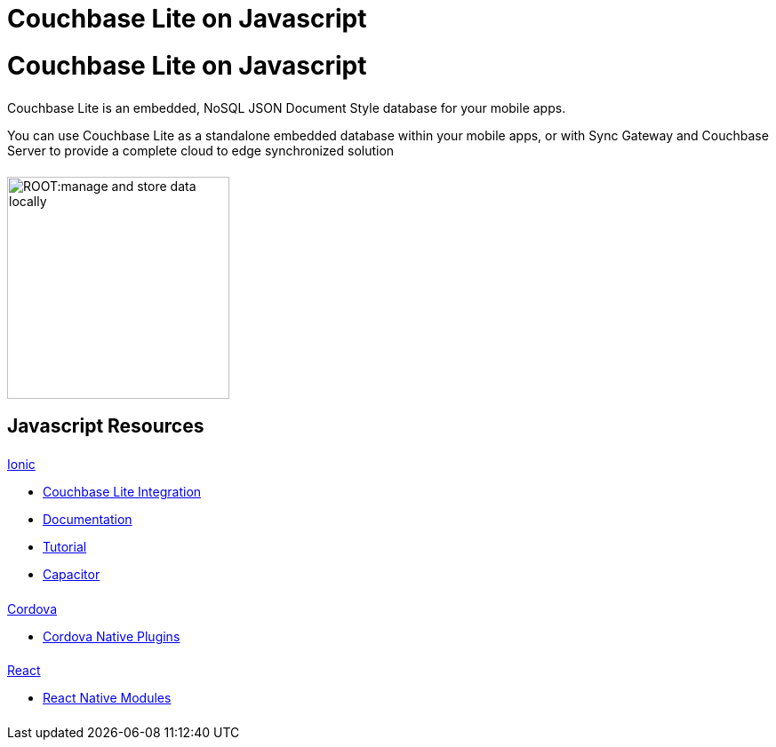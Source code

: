 = Couchbase Lite on Javascript
:page-role: tiles, -toc
:page-layout: landing-page-core-concept
:!sectids:
ifdef::show_edition[:page-edition: {release}]
ifdef::prerelease[:page-status: {prerelease}]

= Couchbase Lite on Javascript

++++
<div class="card-row">
++++

[.column]
====== {empty}
[.content]
Couchbase Lite is an embedded, NoSQL JSON Document Style database for your mobile apps.

You can use Couchbase Lite as a standalone embedded database within your mobile apps, or with Sync Gateway and Couchbase Server to provide a complete cloud to edge synchronized solution
[.column]
====== {empty}
[.media-left]
image::ROOT:manage-and-store-data-locally.svg[,250]
++++
</div>
++++
== Javascript Resources
++++
<div class="card-row three-column-row">
++++

[.column]
====== {empty}
[.content]
.xref:javascript:ionic.adoc[Ionic]

// include::ionic.adoc[tag="summary"]

* https://ionic.io/integrations/couchbase-lite[Couchbase{nbsp}Lite{nbsp}Integration]

* https://ionic.io/docs/couchbase-lite[Documentation]

* https://ionic.io/docs/couchbase-lite/tutorials/hotel-search[Tutorial]

* https://capacitorjs.com/docs/plugins[Capacitor]

[.column]
====== {empty}
[.content]
.xref:javascript:cordova.adoc[Cordova]

// include::cordova.adoc[tag="summary"]

* https://cordova.apache.org/docs/en/10.x/guide/hybrid/plugins/index.html[Cordova{nbsp}Native{nbsp}Plugins]

[.column]
====== {empty}
[.content]
.xref:javascript:react.adoc[React]

// include::react.adoc[tag="summary"]

* https://reactnative.dev/docs/native-modules-intro[React{nbsp}Native{nbsp}Modules]


[.column]
====== {empty}
[.content]
.Key Concepts

[.column]
====== {empty}
[.content]
.Product Notes

[.column]
====== {empty}
[.content]

// .Tutorials
// * ...
// * ...
// * ...

++++
</div>
++++

// END -- inclusion -- quickstart-skeleton.adoc -- landing page for Couchbase Lite on 'xxxx'







// DO NOT EDIT OR REMOVE
// include::{root-partials}block-related-content-p2psync.adoc[]
// DO NOT EDIT OR REMOVE
